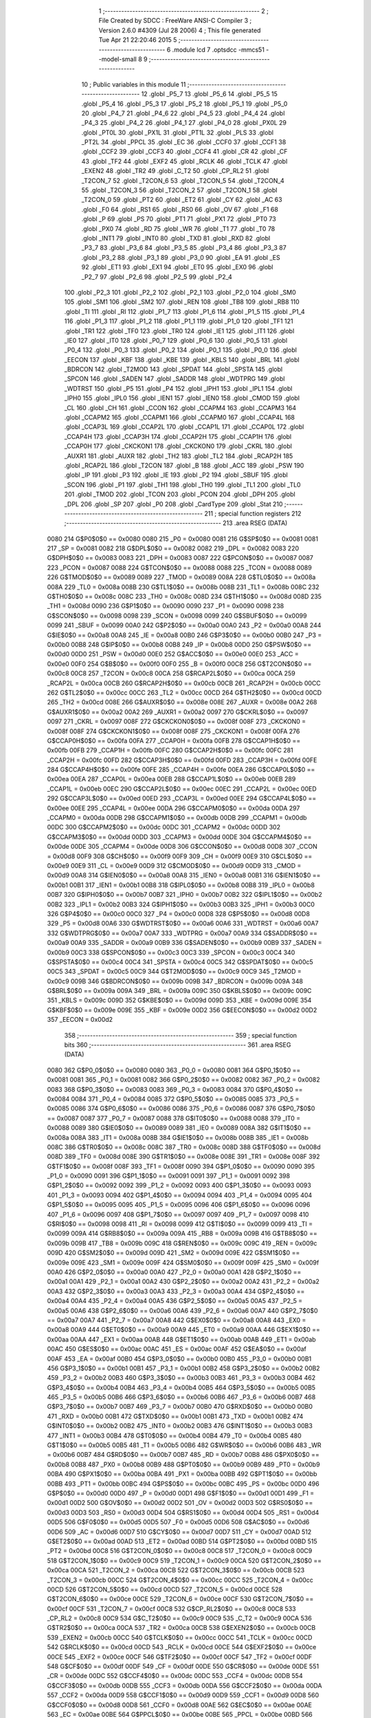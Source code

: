                               1 ;--------------------------------------------------------
                              2 ; File Created by SDCC : FreeWare ANSI-C Compiler
                              3 ; Version 2.6.0 #4309 (Jul 28 2006)
                              4 ; This file generated Tue Apr 21 22:20:46 2015
                              5 ;--------------------------------------------------------
                              6 	.module lcd
                              7 	.optsdcc -mmcs51 --model-small
                              8 	
                              9 ;--------------------------------------------------------
                             10 ; Public variables in this module
                             11 ;--------------------------------------------------------
                             12 	.globl _P5_7
                             13 	.globl _P5_6
                             14 	.globl _P5_5
                             15 	.globl _P5_4
                             16 	.globl _P5_3
                             17 	.globl _P5_2
                             18 	.globl _P5_1
                             19 	.globl _P5_0
                             20 	.globl _P4_7
                             21 	.globl _P4_6
                             22 	.globl _P4_5
                             23 	.globl _P4_4
                             24 	.globl _P4_3
                             25 	.globl _P4_2
                             26 	.globl _P4_1
                             27 	.globl _P4_0
                             28 	.globl _PX0L
                             29 	.globl _PT0L
                             30 	.globl _PX1L
                             31 	.globl _PT1L
                             32 	.globl _PLS
                             33 	.globl _PT2L
                             34 	.globl _PPCL
                             35 	.globl _EC
                             36 	.globl _CCF0
                             37 	.globl _CCF1
                             38 	.globl _CCF2
                             39 	.globl _CCF3
                             40 	.globl _CCF4
                             41 	.globl _CR
                             42 	.globl _CF
                             43 	.globl _TF2
                             44 	.globl _EXF2
                             45 	.globl _RCLK
                             46 	.globl _TCLK
                             47 	.globl _EXEN2
                             48 	.globl _TR2
                             49 	.globl _C_T2
                             50 	.globl _CP_RL2
                             51 	.globl _T2CON_7
                             52 	.globl _T2CON_6
                             53 	.globl _T2CON_5
                             54 	.globl _T2CON_4
                             55 	.globl _T2CON_3
                             56 	.globl _T2CON_2
                             57 	.globl _T2CON_1
                             58 	.globl _T2CON_0
                             59 	.globl _PT2
                             60 	.globl _ET2
                             61 	.globl _CY
                             62 	.globl _AC
                             63 	.globl _F0
                             64 	.globl _RS1
                             65 	.globl _RS0
                             66 	.globl _OV
                             67 	.globl _F1
                             68 	.globl _P
                             69 	.globl _PS
                             70 	.globl _PT1
                             71 	.globl _PX1
                             72 	.globl _PT0
                             73 	.globl _PX0
                             74 	.globl _RD
                             75 	.globl _WR
                             76 	.globl _T1
                             77 	.globl _T0
                             78 	.globl _INT1
                             79 	.globl _INT0
                             80 	.globl _TXD
                             81 	.globl _RXD
                             82 	.globl _P3_7
                             83 	.globl _P3_6
                             84 	.globl _P3_5
                             85 	.globl _P3_4
                             86 	.globl _P3_3
                             87 	.globl _P3_2
                             88 	.globl _P3_1
                             89 	.globl _P3_0
                             90 	.globl _EA
                             91 	.globl _ES
                             92 	.globl _ET1
                             93 	.globl _EX1
                             94 	.globl _ET0
                             95 	.globl _EX0
                             96 	.globl _P2_7
                             97 	.globl _P2_6
                             98 	.globl _P2_5
                             99 	.globl _P2_4
                            100 	.globl _P2_3
                            101 	.globl _P2_2
                            102 	.globl _P2_1
                            103 	.globl _P2_0
                            104 	.globl _SM0
                            105 	.globl _SM1
                            106 	.globl _SM2
                            107 	.globl _REN
                            108 	.globl _TB8
                            109 	.globl _RB8
                            110 	.globl _TI
                            111 	.globl _RI
                            112 	.globl _P1_7
                            113 	.globl _P1_6
                            114 	.globl _P1_5
                            115 	.globl _P1_4
                            116 	.globl _P1_3
                            117 	.globl _P1_2
                            118 	.globl _P1_1
                            119 	.globl _P1_0
                            120 	.globl _TF1
                            121 	.globl _TR1
                            122 	.globl _TF0
                            123 	.globl _TR0
                            124 	.globl _IE1
                            125 	.globl _IT1
                            126 	.globl _IE0
                            127 	.globl _IT0
                            128 	.globl _P0_7
                            129 	.globl _P0_6
                            130 	.globl _P0_5
                            131 	.globl _P0_4
                            132 	.globl _P0_3
                            133 	.globl _P0_2
                            134 	.globl _P0_1
                            135 	.globl _P0_0
                            136 	.globl _EECON
                            137 	.globl _KBF
                            138 	.globl _KBE
                            139 	.globl _KBLS
                            140 	.globl _BRL
                            141 	.globl _BDRCON
                            142 	.globl _T2MOD
                            143 	.globl _SPDAT
                            144 	.globl _SPSTA
                            145 	.globl _SPCON
                            146 	.globl _SADEN
                            147 	.globl _SADDR
                            148 	.globl _WDTPRG
                            149 	.globl _WDTRST
                            150 	.globl _P5
                            151 	.globl _P4
                            152 	.globl _IPH1
                            153 	.globl _IPL1
                            154 	.globl _IPH0
                            155 	.globl _IPL0
                            156 	.globl _IEN1
                            157 	.globl _IEN0
                            158 	.globl _CMOD
                            159 	.globl _CL
                            160 	.globl _CH
                            161 	.globl _CCON
                            162 	.globl _CCAPM4
                            163 	.globl _CCAPM3
                            164 	.globl _CCAPM2
                            165 	.globl _CCAPM1
                            166 	.globl _CCAPM0
                            167 	.globl _CCAP4L
                            168 	.globl _CCAP3L
                            169 	.globl _CCAP2L
                            170 	.globl _CCAP1L
                            171 	.globl _CCAP0L
                            172 	.globl _CCAP4H
                            173 	.globl _CCAP3H
                            174 	.globl _CCAP2H
                            175 	.globl _CCAP1H
                            176 	.globl _CCAP0H
                            177 	.globl _CKCKON1
                            178 	.globl _CKCKON0
                            179 	.globl _CKRL
                            180 	.globl _AUXR1
                            181 	.globl _AUXR
                            182 	.globl _TH2
                            183 	.globl _TL2
                            184 	.globl _RCAP2H
                            185 	.globl _RCAP2L
                            186 	.globl _T2CON
                            187 	.globl _B
                            188 	.globl _ACC
                            189 	.globl _PSW
                            190 	.globl _IP
                            191 	.globl _P3
                            192 	.globl _IE
                            193 	.globl _P2
                            194 	.globl _SBUF
                            195 	.globl _SCON
                            196 	.globl _P1
                            197 	.globl _TH1
                            198 	.globl _TH0
                            199 	.globl _TL1
                            200 	.globl _TL0
                            201 	.globl _TMOD
                            202 	.globl _TCON
                            203 	.globl _PCON
                            204 	.globl _DPH
                            205 	.globl _DPL
                            206 	.globl _SP
                            207 	.globl _P0
                            208 	.globl _CardType
                            209 	.globl _Stat
                            210 ;--------------------------------------------------------
                            211 ; special function registers
                            212 ;--------------------------------------------------------
                            213 	.area RSEG    (DATA)
                    0080    214 G$P0$0$0 == 0x0080
                    0080    215 _P0	=	0x0080
                    0081    216 G$SP$0$0 == 0x0081
                    0081    217 _SP	=	0x0081
                    0082    218 G$DPL$0$0 == 0x0082
                    0082    219 _DPL	=	0x0082
                    0083    220 G$DPH$0$0 == 0x0083
                    0083    221 _DPH	=	0x0083
                    0087    222 G$PCON$0$0 == 0x0087
                    0087    223 _PCON	=	0x0087
                    0088    224 G$TCON$0$0 == 0x0088
                    0088    225 _TCON	=	0x0088
                    0089    226 G$TMOD$0$0 == 0x0089
                    0089    227 _TMOD	=	0x0089
                    008A    228 G$TL0$0$0 == 0x008a
                    008A    229 _TL0	=	0x008a
                    008B    230 G$TL1$0$0 == 0x008b
                    008B    231 _TL1	=	0x008b
                    008C    232 G$TH0$0$0 == 0x008c
                    008C    233 _TH0	=	0x008c
                    008D    234 G$TH1$0$0 == 0x008d
                    008D    235 _TH1	=	0x008d
                    0090    236 G$P1$0$0 == 0x0090
                    0090    237 _P1	=	0x0090
                    0098    238 G$SCON$0$0 == 0x0098
                    0098    239 _SCON	=	0x0098
                    0099    240 G$SBUF$0$0 == 0x0099
                    0099    241 _SBUF	=	0x0099
                    00A0    242 G$P2$0$0 == 0x00a0
                    00A0    243 _P2	=	0x00a0
                    00A8    244 G$IE$0$0 == 0x00a8
                    00A8    245 _IE	=	0x00a8
                    00B0    246 G$P3$0$0 == 0x00b0
                    00B0    247 _P3	=	0x00b0
                    00B8    248 G$IP$0$0 == 0x00b8
                    00B8    249 _IP	=	0x00b8
                    00D0    250 G$PSW$0$0 == 0x00d0
                    00D0    251 _PSW	=	0x00d0
                    00E0    252 G$ACC$0$0 == 0x00e0
                    00E0    253 _ACC	=	0x00e0
                    00F0    254 G$B$0$0 == 0x00f0
                    00F0    255 _B	=	0x00f0
                    00C8    256 G$T2CON$0$0 == 0x00c8
                    00C8    257 _T2CON	=	0x00c8
                    00CA    258 G$RCAP2L$0$0 == 0x00ca
                    00CA    259 _RCAP2L	=	0x00ca
                    00CB    260 G$RCAP2H$0$0 == 0x00cb
                    00CB    261 _RCAP2H	=	0x00cb
                    00CC    262 G$TL2$0$0 == 0x00cc
                    00CC    263 _TL2	=	0x00cc
                    00CD    264 G$TH2$0$0 == 0x00cd
                    00CD    265 _TH2	=	0x00cd
                    008E    266 G$AUXR$0$0 == 0x008e
                    008E    267 _AUXR	=	0x008e
                    00A2    268 G$AUXR1$0$0 == 0x00a2
                    00A2    269 _AUXR1	=	0x00a2
                    0097    270 G$CKRL$0$0 == 0x0097
                    0097    271 _CKRL	=	0x0097
                    008F    272 G$CKCKON0$0$0 == 0x008f
                    008F    273 _CKCKON0	=	0x008f
                    008F    274 G$CKCKON1$0$0 == 0x008f
                    008F    275 _CKCKON1	=	0x008f
                    00FA    276 G$CCAP0H$0$0 == 0x00fa
                    00FA    277 _CCAP0H	=	0x00fa
                    00FB    278 G$CCAP1H$0$0 == 0x00fb
                    00FB    279 _CCAP1H	=	0x00fb
                    00FC    280 G$CCAP2H$0$0 == 0x00fc
                    00FC    281 _CCAP2H	=	0x00fc
                    00FD    282 G$CCAP3H$0$0 == 0x00fd
                    00FD    283 _CCAP3H	=	0x00fd
                    00FE    284 G$CCAP4H$0$0 == 0x00fe
                    00FE    285 _CCAP4H	=	0x00fe
                    00EA    286 G$CCAP0L$0$0 == 0x00ea
                    00EA    287 _CCAP0L	=	0x00ea
                    00EB    288 G$CCAP1L$0$0 == 0x00eb
                    00EB    289 _CCAP1L	=	0x00eb
                    00EC    290 G$CCAP2L$0$0 == 0x00ec
                    00EC    291 _CCAP2L	=	0x00ec
                    00ED    292 G$CCAP3L$0$0 == 0x00ed
                    00ED    293 _CCAP3L	=	0x00ed
                    00EE    294 G$CCAP4L$0$0 == 0x00ee
                    00EE    295 _CCAP4L	=	0x00ee
                    00DA    296 G$CCAPM0$0$0 == 0x00da
                    00DA    297 _CCAPM0	=	0x00da
                    00DB    298 G$CCAPM1$0$0 == 0x00db
                    00DB    299 _CCAPM1	=	0x00db
                    00DC    300 G$CCAPM2$0$0 == 0x00dc
                    00DC    301 _CCAPM2	=	0x00dc
                    00DD    302 G$CCAPM3$0$0 == 0x00dd
                    00DD    303 _CCAPM3	=	0x00dd
                    00DE    304 G$CCAPM4$0$0 == 0x00de
                    00DE    305 _CCAPM4	=	0x00de
                    00D8    306 G$CCON$0$0 == 0x00d8
                    00D8    307 _CCON	=	0x00d8
                    00F9    308 G$CH$0$0 == 0x00f9
                    00F9    309 _CH	=	0x00f9
                    00E9    310 G$CL$0$0 == 0x00e9
                    00E9    311 _CL	=	0x00e9
                    00D9    312 G$CMOD$0$0 == 0x00d9
                    00D9    313 _CMOD	=	0x00d9
                    00A8    314 G$IEN0$0$0 == 0x00a8
                    00A8    315 _IEN0	=	0x00a8
                    00B1    316 G$IEN1$0$0 == 0x00b1
                    00B1    317 _IEN1	=	0x00b1
                    00B8    318 G$IPL0$0$0 == 0x00b8
                    00B8    319 _IPL0	=	0x00b8
                    00B7    320 G$IPH0$0$0 == 0x00b7
                    00B7    321 _IPH0	=	0x00b7
                    00B2    322 G$IPL1$0$0 == 0x00b2
                    00B2    323 _IPL1	=	0x00b2
                    00B3    324 G$IPH1$0$0 == 0x00b3
                    00B3    325 _IPH1	=	0x00b3
                    00C0    326 G$P4$0$0 == 0x00c0
                    00C0    327 _P4	=	0x00c0
                    00D8    328 G$P5$0$0 == 0x00d8
                    00D8    329 _P5	=	0x00d8
                    00A6    330 G$WDTRST$0$0 == 0x00a6
                    00A6    331 _WDTRST	=	0x00a6
                    00A7    332 G$WDTPRG$0$0 == 0x00a7
                    00A7    333 _WDTPRG	=	0x00a7
                    00A9    334 G$SADDR$0$0 == 0x00a9
                    00A9    335 _SADDR	=	0x00a9
                    00B9    336 G$SADEN$0$0 == 0x00b9
                    00B9    337 _SADEN	=	0x00b9
                    00C3    338 G$SPCON$0$0 == 0x00c3
                    00C3    339 _SPCON	=	0x00c3
                    00C4    340 G$SPSTA$0$0 == 0x00c4
                    00C4    341 _SPSTA	=	0x00c4
                    00C5    342 G$SPDAT$0$0 == 0x00c5
                    00C5    343 _SPDAT	=	0x00c5
                    00C9    344 G$T2MOD$0$0 == 0x00c9
                    00C9    345 _T2MOD	=	0x00c9
                    009B    346 G$BDRCON$0$0 == 0x009b
                    009B    347 _BDRCON	=	0x009b
                    009A    348 G$BRL$0$0 == 0x009a
                    009A    349 _BRL	=	0x009a
                    009C    350 G$KBLS$0$0 == 0x009c
                    009C    351 _KBLS	=	0x009c
                    009D    352 G$KBE$0$0 == 0x009d
                    009D    353 _KBE	=	0x009d
                    009E    354 G$KBF$0$0 == 0x009e
                    009E    355 _KBF	=	0x009e
                    00D2    356 G$EECON$0$0 == 0x00d2
                    00D2    357 _EECON	=	0x00d2
                            358 ;--------------------------------------------------------
                            359 ; special function bits
                            360 ;--------------------------------------------------------
                            361 	.area RSEG    (DATA)
                    0080    362 G$P0_0$0$0 == 0x0080
                    0080    363 _P0_0	=	0x0080
                    0081    364 G$P0_1$0$0 == 0x0081
                    0081    365 _P0_1	=	0x0081
                    0082    366 G$P0_2$0$0 == 0x0082
                    0082    367 _P0_2	=	0x0082
                    0083    368 G$P0_3$0$0 == 0x0083
                    0083    369 _P0_3	=	0x0083
                    0084    370 G$P0_4$0$0 == 0x0084
                    0084    371 _P0_4	=	0x0084
                    0085    372 G$P0_5$0$0 == 0x0085
                    0085    373 _P0_5	=	0x0085
                    0086    374 G$P0_6$0$0 == 0x0086
                    0086    375 _P0_6	=	0x0086
                    0087    376 G$P0_7$0$0 == 0x0087
                    0087    377 _P0_7	=	0x0087
                    0088    378 G$IT0$0$0 == 0x0088
                    0088    379 _IT0	=	0x0088
                    0089    380 G$IE0$0$0 == 0x0089
                    0089    381 _IE0	=	0x0089
                    008A    382 G$IT1$0$0 == 0x008a
                    008A    383 _IT1	=	0x008a
                    008B    384 G$IE1$0$0 == 0x008b
                    008B    385 _IE1	=	0x008b
                    008C    386 G$TR0$0$0 == 0x008c
                    008C    387 _TR0	=	0x008c
                    008D    388 G$TF0$0$0 == 0x008d
                    008D    389 _TF0	=	0x008d
                    008E    390 G$TR1$0$0 == 0x008e
                    008E    391 _TR1	=	0x008e
                    008F    392 G$TF1$0$0 == 0x008f
                    008F    393 _TF1	=	0x008f
                    0090    394 G$P1_0$0$0 == 0x0090
                    0090    395 _P1_0	=	0x0090
                    0091    396 G$P1_1$0$0 == 0x0091
                    0091    397 _P1_1	=	0x0091
                    0092    398 G$P1_2$0$0 == 0x0092
                    0092    399 _P1_2	=	0x0092
                    0093    400 G$P1_3$0$0 == 0x0093
                    0093    401 _P1_3	=	0x0093
                    0094    402 G$P1_4$0$0 == 0x0094
                    0094    403 _P1_4	=	0x0094
                    0095    404 G$P1_5$0$0 == 0x0095
                    0095    405 _P1_5	=	0x0095
                    0096    406 G$P1_6$0$0 == 0x0096
                    0096    407 _P1_6	=	0x0096
                    0097    408 G$P1_7$0$0 == 0x0097
                    0097    409 _P1_7	=	0x0097
                    0098    410 G$RI$0$0 == 0x0098
                    0098    411 _RI	=	0x0098
                    0099    412 G$TI$0$0 == 0x0099
                    0099    413 _TI	=	0x0099
                    009A    414 G$RB8$0$0 == 0x009a
                    009A    415 _RB8	=	0x009a
                    009B    416 G$TB8$0$0 == 0x009b
                    009B    417 _TB8	=	0x009b
                    009C    418 G$REN$0$0 == 0x009c
                    009C    419 _REN	=	0x009c
                    009D    420 G$SM2$0$0 == 0x009d
                    009D    421 _SM2	=	0x009d
                    009E    422 G$SM1$0$0 == 0x009e
                    009E    423 _SM1	=	0x009e
                    009F    424 G$SM0$0$0 == 0x009f
                    009F    425 _SM0	=	0x009f
                    00A0    426 G$P2_0$0$0 == 0x00a0
                    00A0    427 _P2_0	=	0x00a0
                    00A1    428 G$P2_1$0$0 == 0x00a1
                    00A1    429 _P2_1	=	0x00a1
                    00A2    430 G$P2_2$0$0 == 0x00a2
                    00A2    431 _P2_2	=	0x00a2
                    00A3    432 G$P2_3$0$0 == 0x00a3
                    00A3    433 _P2_3	=	0x00a3
                    00A4    434 G$P2_4$0$0 == 0x00a4
                    00A4    435 _P2_4	=	0x00a4
                    00A5    436 G$P2_5$0$0 == 0x00a5
                    00A5    437 _P2_5	=	0x00a5
                    00A6    438 G$P2_6$0$0 == 0x00a6
                    00A6    439 _P2_6	=	0x00a6
                    00A7    440 G$P2_7$0$0 == 0x00a7
                    00A7    441 _P2_7	=	0x00a7
                    00A8    442 G$EX0$0$0 == 0x00a8
                    00A8    443 _EX0	=	0x00a8
                    00A9    444 G$ET0$0$0 == 0x00a9
                    00A9    445 _ET0	=	0x00a9
                    00AA    446 G$EX1$0$0 == 0x00aa
                    00AA    447 _EX1	=	0x00aa
                    00AB    448 G$ET1$0$0 == 0x00ab
                    00AB    449 _ET1	=	0x00ab
                    00AC    450 G$ES$0$0 == 0x00ac
                    00AC    451 _ES	=	0x00ac
                    00AF    452 G$EA$0$0 == 0x00af
                    00AF    453 _EA	=	0x00af
                    00B0    454 G$P3_0$0$0 == 0x00b0
                    00B0    455 _P3_0	=	0x00b0
                    00B1    456 G$P3_1$0$0 == 0x00b1
                    00B1    457 _P3_1	=	0x00b1
                    00B2    458 G$P3_2$0$0 == 0x00b2
                    00B2    459 _P3_2	=	0x00b2
                    00B3    460 G$P3_3$0$0 == 0x00b3
                    00B3    461 _P3_3	=	0x00b3
                    00B4    462 G$P3_4$0$0 == 0x00b4
                    00B4    463 _P3_4	=	0x00b4
                    00B5    464 G$P3_5$0$0 == 0x00b5
                    00B5    465 _P3_5	=	0x00b5
                    00B6    466 G$P3_6$0$0 == 0x00b6
                    00B6    467 _P3_6	=	0x00b6
                    00B7    468 G$P3_7$0$0 == 0x00b7
                    00B7    469 _P3_7	=	0x00b7
                    00B0    470 G$RXD$0$0 == 0x00b0
                    00B0    471 _RXD	=	0x00b0
                    00B1    472 G$TXD$0$0 == 0x00b1
                    00B1    473 _TXD	=	0x00b1
                    00B2    474 G$INT0$0$0 == 0x00b2
                    00B2    475 _INT0	=	0x00b2
                    00B3    476 G$INT1$0$0 == 0x00b3
                    00B3    477 _INT1	=	0x00b3
                    00B4    478 G$T0$0$0 == 0x00b4
                    00B4    479 _T0	=	0x00b4
                    00B5    480 G$T1$0$0 == 0x00b5
                    00B5    481 _T1	=	0x00b5
                    00B6    482 G$WR$0$0 == 0x00b6
                    00B6    483 _WR	=	0x00b6
                    00B7    484 G$RD$0$0 == 0x00b7
                    00B7    485 _RD	=	0x00b7
                    00B8    486 G$PX0$0$0 == 0x00b8
                    00B8    487 _PX0	=	0x00b8
                    00B9    488 G$PT0$0$0 == 0x00b9
                    00B9    489 _PT0	=	0x00b9
                    00BA    490 G$PX1$0$0 == 0x00ba
                    00BA    491 _PX1	=	0x00ba
                    00BB    492 G$PT1$0$0 == 0x00bb
                    00BB    493 _PT1	=	0x00bb
                    00BC    494 G$PS$0$0 == 0x00bc
                    00BC    495 _PS	=	0x00bc
                    00D0    496 G$P$0$0 == 0x00d0
                    00D0    497 _P	=	0x00d0
                    00D1    498 G$F1$0$0 == 0x00d1
                    00D1    499 _F1	=	0x00d1
                    00D2    500 G$OV$0$0 == 0x00d2
                    00D2    501 _OV	=	0x00d2
                    00D3    502 G$RS0$0$0 == 0x00d3
                    00D3    503 _RS0	=	0x00d3
                    00D4    504 G$RS1$0$0 == 0x00d4
                    00D4    505 _RS1	=	0x00d4
                    00D5    506 G$F0$0$0 == 0x00d5
                    00D5    507 _F0	=	0x00d5
                    00D6    508 G$AC$0$0 == 0x00d6
                    00D6    509 _AC	=	0x00d6
                    00D7    510 G$CY$0$0 == 0x00d7
                    00D7    511 _CY	=	0x00d7
                    00AD    512 G$ET2$0$0 == 0x00ad
                    00AD    513 _ET2	=	0x00ad
                    00BD    514 G$PT2$0$0 == 0x00bd
                    00BD    515 _PT2	=	0x00bd
                    00C8    516 G$T2CON_0$0$0 == 0x00c8
                    00C8    517 _T2CON_0	=	0x00c8
                    00C9    518 G$T2CON_1$0$0 == 0x00c9
                    00C9    519 _T2CON_1	=	0x00c9
                    00CA    520 G$T2CON_2$0$0 == 0x00ca
                    00CA    521 _T2CON_2	=	0x00ca
                    00CB    522 G$T2CON_3$0$0 == 0x00cb
                    00CB    523 _T2CON_3	=	0x00cb
                    00CC    524 G$T2CON_4$0$0 == 0x00cc
                    00CC    525 _T2CON_4	=	0x00cc
                    00CD    526 G$T2CON_5$0$0 == 0x00cd
                    00CD    527 _T2CON_5	=	0x00cd
                    00CE    528 G$T2CON_6$0$0 == 0x00ce
                    00CE    529 _T2CON_6	=	0x00ce
                    00CF    530 G$T2CON_7$0$0 == 0x00cf
                    00CF    531 _T2CON_7	=	0x00cf
                    00C8    532 G$CP_RL2$0$0 == 0x00c8
                    00C8    533 _CP_RL2	=	0x00c8
                    00C9    534 G$C_T2$0$0 == 0x00c9
                    00C9    535 _C_T2	=	0x00c9
                    00CA    536 G$TR2$0$0 == 0x00ca
                    00CA    537 _TR2	=	0x00ca
                    00CB    538 G$EXEN2$0$0 == 0x00cb
                    00CB    539 _EXEN2	=	0x00cb
                    00CC    540 G$TCLK$0$0 == 0x00cc
                    00CC    541 _TCLK	=	0x00cc
                    00CD    542 G$RCLK$0$0 == 0x00cd
                    00CD    543 _RCLK	=	0x00cd
                    00CE    544 G$EXF2$0$0 == 0x00ce
                    00CE    545 _EXF2	=	0x00ce
                    00CF    546 G$TF2$0$0 == 0x00cf
                    00CF    547 _TF2	=	0x00cf
                    00DF    548 G$CF$0$0 == 0x00df
                    00DF    549 _CF	=	0x00df
                    00DE    550 G$CR$0$0 == 0x00de
                    00DE    551 _CR	=	0x00de
                    00DC    552 G$CCF4$0$0 == 0x00dc
                    00DC    553 _CCF4	=	0x00dc
                    00DB    554 G$CCF3$0$0 == 0x00db
                    00DB    555 _CCF3	=	0x00db
                    00DA    556 G$CCF2$0$0 == 0x00da
                    00DA    557 _CCF2	=	0x00da
                    00D9    558 G$CCF1$0$0 == 0x00d9
                    00D9    559 _CCF1	=	0x00d9
                    00D8    560 G$CCF0$0$0 == 0x00d8
                    00D8    561 _CCF0	=	0x00d8
                    00AE    562 G$EC$0$0 == 0x00ae
                    00AE    563 _EC	=	0x00ae
                    00BE    564 G$PPCL$0$0 == 0x00be
                    00BE    565 _PPCL	=	0x00be
                    00BD    566 G$PT2L$0$0 == 0x00bd
                    00BD    567 _PT2L	=	0x00bd
                    00BC    568 G$PLS$0$0 == 0x00bc
                    00BC    569 _PLS	=	0x00bc
                    00BB    570 G$PT1L$0$0 == 0x00bb
                    00BB    571 _PT1L	=	0x00bb
                    00BA    572 G$PX1L$0$0 == 0x00ba
                    00BA    573 _PX1L	=	0x00ba
                    00B9    574 G$PT0L$0$0 == 0x00b9
                    00B9    575 _PT0L	=	0x00b9
                    00B8    576 G$PX0L$0$0 == 0x00b8
                    00B8    577 _PX0L	=	0x00b8
                    00C0    578 G$P4_0$0$0 == 0x00c0
                    00C0    579 _P4_0	=	0x00c0
                    00C1    580 G$P4_1$0$0 == 0x00c1
                    00C1    581 _P4_1	=	0x00c1
                    00C2    582 G$P4_2$0$0 == 0x00c2
                    00C2    583 _P4_2	=	0x00c2
                    00C3    584 G$P4_3$0$0 == 0x00c3
                    00C3    585 _P4_3	=	0x00c3
                    00C4    586 G$P4_4$0$0 == 0x00c4
                    00C4    587 _P4_4	=	0x00c4
                    00C5    588 G$P4_5$0$0 == 0x00c5
                    00C5    589 _P4_5	=	0x00c5
                    00C6    590 G$P4_6$0$0 == 0x00c6
                    00C6    591 _P4_6	=	0x00c6
                    00C7    592 G$P4_7$0$0 == 0x00c7
                    00C7    593 _P4_7	=	0x00c7
                    00D8    594 G$P5_0$0$0 == 0x00d8
                    00D8    595 _P5_0	=	0x00d8
                    00D9    596 G$P5_1$0$0 == 0x00d9
                    00D9    597 _P5_1	=	0x00d9
                    00DA    598 G$P5_2$0$0 == 0x00da
                    00DA    599 _P5_2	=	0x00da
                    00DB    600 G$P5_3$0$0 == 0x00db
                    00DB    601 _P5_3	=	0x00db
                    00DC    602 G$P5_4$0$0 == 0x00dc
                    00DC    603 _P5_4	=	0x00dc
                    00DD    604 G$P5_5$0$0 == 0x00dd
                    00DD    605 _P5_5	=	0x00dd
                    00DE    606 G$P5_6$0$0 == 0x00de
                    00DE    607 _P5_6	=	0x00de
                    00DF    608 G$P5_7$0$0 == 0x00df
                    00DF    609 _P5_7	=	0x00df
                            610 ;--------------------------------------------------------
                            611 ; overlayable register banks
                            612 ;--------------------------------------------------------
                            613 	.area REG_BANK_0	(REL,OVR,DATA)
   0000                     614 	.ds 8
                            615 ;--------------------------------------------------------
                            616 ; internal ram data
                            617 ;--------------------------------------------------------
                            618 	.area DSEG    (DATA)
                            619 ;--------------------------------------------------------
                            620 ; overlayable items in internal ram 
                            621 ;--------------------------------------------------------
                            622 	.area OSEG    (OVR,DATA)
                            623 ;--------------------------------------------------------
                            624 ; indirectly addressable internal ram data
                            625 ;--------------------------------------------------------
                            626 	.area ISEG    (DATA)
                            627 ;--------------------------------------------------------
                            628 ; bit data
                            629 ;--------------------------------------------------------
                            630 	.area BSEG    (BIT)
                            631 ;--------------------------------------------------------
                            632 ; paged external ram data
                            633 ;--------------------------------------------------------
                            634 	.area PSEG    (PAG,XDATA)
                            635 ;--------------------------------------------------------
                            636 ; external ram data
                            637 ;--------------------------------------------------------
                            638 	.area XSEG    (XDATA)
                    0000    639 G$Stat$0$0==.
   0002                     640 _Stat::
   0002                     641 	.ds 1
                    3000    642 G$CardType$0$0 == 0x3000
                    3000    643 _CardType	=	0x3000
                            644 ;--------------------------------------------------------
                            645 ; external initialized ram data
                            646 ;--------------------------------------------------------
                            647 	.area XISEG   (XDATA)
                            648 	.area HOME    (CODE)
                            649 	.area GSINIT0 (CODE)
                            650 	.area GSINIT1 (CODE)
                            651 	.area GSINIT2 (CODE)
                            652 	.area GSINIT3 (CODE)
                            653 	.area GSINIT4 (CODE)
                            654 	.area GSINIT5 (CODE)
                            655 	.area GSINIT  (CODE)
                            656 	.area GSFINAL (CODE)
                            657 	.area CSEG    (CODE)
                            658 ;--------------------------------------------------------
                            659 ; global & static initialisations
                            660 ;--------------------------------------------------------
                            661 	.area HOME    (CODE)
                            662 	.area GSINIT  (CODE)
                            663 	.area GSFINAL (CODE)
                            664 	.area GSINIT  (CODE)
                            665 ;--------------------------------------------------------
                            666 ; Home
                            667 ;--------------------------------------------------------
                            668 	.area HOME    (CODE)
                            669 	.area CSEG    (CODE)
                            670 ;--------------------------------------------------------
                            671 ; code
                            672 ;--------------------------------------------------------
                            673 	.area CSEG    (CODE)
                            674 	.area CSEG    (CODE)
                            675 	.area CONST   (CODE)
                            676 	.area XINIT   (CODE)
